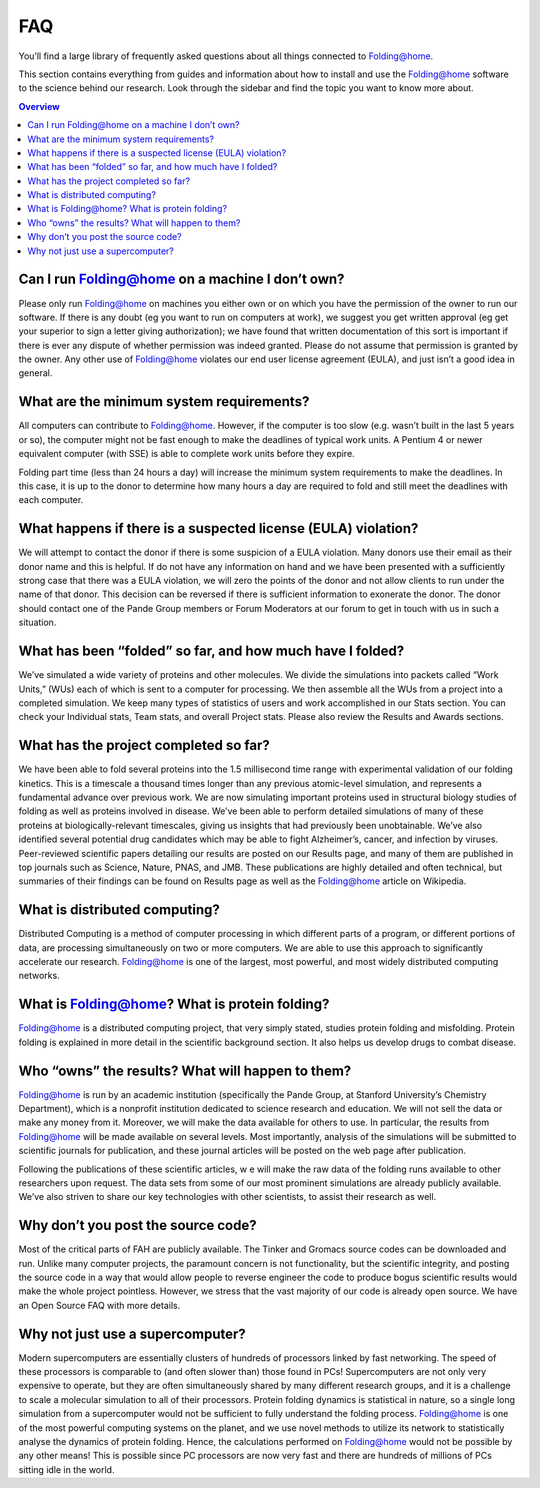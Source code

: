 """
FAQ
"""

You’ll find a large library of frequently asked questions about all things connected to Folding@home.

This section contains everything from guides and information about how to install 
and use the Folding@home software to the science behind our research. 
Look through the sidebar and find the topic you want to know more about.

.. contents:: Overview
   :depth: 2

Can I run Folding@home on a machine I don’t own?
------------------------------------------------
Please only run Folding@home on machines you either own or on which you have the permission of the owner to run our software. 
If there is any doubt (eg you want to run on computers at work), 
we suggest you get written approval (eg get your superior to sign a letter giving authorization); 
we have found that written documentation of this sort is important if there is ever any dispute of whether permission was indeed granted. 
Please do not assume that permission is granted by the owner. Any other use of Folding@home violates our end user license agreement (EULA), 
and just isn’t a good idea in general.

What are the minimum system requirements?
-----------------------------------------
All computers can contribute to Folding@home. However, if the computer is too slow (e.g. wasn’t built in the last 5 years or so), 
the computer might not be fast enough to make the deadlines of typical work units. 
A Pentium 4 or newer equivalent computer (with SSE) is able to complete work units before they expire.

Folding part time (less than 24 hours a day) will increase the minimum system requirements to make the deadlines.  
In this case, it is up to the donor to determine how many hours a day are required to fold and still meet the deadlines with each computer.

What happens if there is a suspected license (EULA) violation?
--------------------------------------------------------------
We will attempt to contact the donor if there is some suspicion of a EULA violation. 
Many donors use their email as their donor name and this is helpful. 
If do not have any information on hand and we have been presented with a sufficiently strong case that there was a EULA violation, 
we will zero the points of the donor and not allow clients to run under the name of that donor. 
This decision can be reversed if there is sufficient information to exonerate the donor. 
The donor should contact one of the Pande Group members or Forum Moderators at our forum to get in touch with us in such a situation.

What has been “folded” so far, and how much have I folded?
----------------------------------------------------------
We’ve simulated a wide variety of proteins and other molecules. 
We divide the simulations into packets called “Work Units,” (WUs) each of which is sent to a computer for processing. 
We then assemble all the WUs from a project into a completed simulation. 
We keep many types of statistics of users and work accomplished in our Stats section. 
You can check your Individual stats, Team stats, and overall Project stats. Please also review the Results and Awards sections.

What has the project completed so far?
--------------------------------------
We have been able to fold several proteins into the 1.5 millisecond time range with experimental validation of our folding kinetics. 
This is a timescale a thousand times longer than any previous atomic-level simulation, and represents a fundamental advance over previous work. 
We are now simulating important proteins used in structural biology studies of folding as well as proteins involved in disease. 
We’ve been able to perform detailed simulations of many of these proteins at biologically-relevant timescales, 
giving us insights that had previously been unobtainable. 
We’ve also identified several potential drug candidates which may be able to fight Alzheimer’s, cancer, and infection by viruses. 
Peer-reviewed scientific papers detailing our results are posted on our Results page, 
and many of them are published in top journals such as Science, Nature, PNAS, and JMB. 
These publications are highly detailed and often technical, 
but summaries of their findings can be found on Results page as well as the Folding@home article on Wikipedia.

What is distributed computing?
------------------------------
Distributed Computing is a method of computer processing in which different parts of a program, or different portions of data, 
are processing simultaneously on two or more computers. We are able to use this approach to significantly accelerate our research. 
Folding@home is one of the largest, most powerful, and most widely distributed computing networks.

What is Folding@home? What is protein folding?
----------------------------------------------
Folding@home is a distributed computing project, that very simply stated, studies protein folding and misfolding. 
Protein folding is explained in more detail in the scientific background section. It also helps us develop drugs to combat disease.

Who “owns” the results? What will happen to them?
-------------------------------------------------
Folding@home is run by an academic institution (specifically the Pande Group, at Stanford University’s Chemistry Department), 
which is a nonprofit institution dedicated to science research and education. We will not sell the data or make any money from it. 
Moreover, we will make the data available for others to use. 
In particular, the results from Folding@home will be made available on several levels. 
Most importantly, analysis of the simulations will be submitted to scientific journals for publication, 
and these journal articles will be posted on the web page after publication.

Following the publications of these scientific articles, w
e will make the raw data of the folding runs available to other researchers upon request. 
The data sets from some of our most prominent simulations are already publicly available. 
We’ve also striven to share our key technologies with other scientists, to assist their research as well.

Why don’t you post the source code?
-----------------------------------
Most of the critical parts of FAH are publicly available. The Tinker and Gromacs source codes can be downloaded and run. 
Unlike many computer projects, the paramount concern is not functionality, but the scientific integrity, 
and posting the source code in a way that would allow people to reverse engineer the code to produce bogus scientific results would make the whole project pointless. 
However, we stress that the vast majority of our code is already open source. We have an Open Source FAQ with more details.

Why not just use a supercomputer?
---------------------------------
Modern supercomputers are essentially clusters of hundreds of processors linked by fast networking. 
The speed of these processors is comparable to (and often slower than) those found in PCs! 
Supercomputers are not only very expensive to operate, but they are often simultaneously shared by many different research groups, 
and it is a challenge to scale a molecular simulation to all of their processors. Protein folding dynamics is statistical in nature, 
so a single long simulation from a supercomputer would not be sufficient to fully understand the folding process. 
Folding@home is one of the most powerful computing systems on the planet, 
and we use novel methods to utilize its network to statistically analyse the dynamics of protein folding. 
Hence, the calculations performed on Folding@home would not be possible by any other means! 
This is possible since PC processors are now very fast and there are hundreds of millions of PCs sitting idle in the world.
